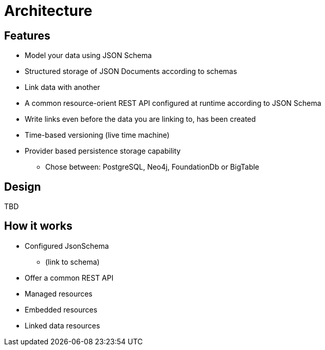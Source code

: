 = Architecture

ifdef::env-github[]
:tip-caption: :bulb:
:toc-placement: preamble
endif::[]


== Features

* Model your data using JSON Schema
* Structured storage of JSON Documents according to schemas
* Link data with another
* A common resource-orient REST API configured at runtime according to JSON Schema
* Write links even before the data you are linking to, has been created
* Time-based versioning (live time machine)
* Provider based persistence storage capability
** Chose between: PostgreSQL, Neo4j, FoundationDb or BigTable


== Design

TBD

== How it works

* Configured JsonSchema
** (link to schema)
* Offer a common REST API
* Managed resources
* Embedded resources
* Linked data resources

